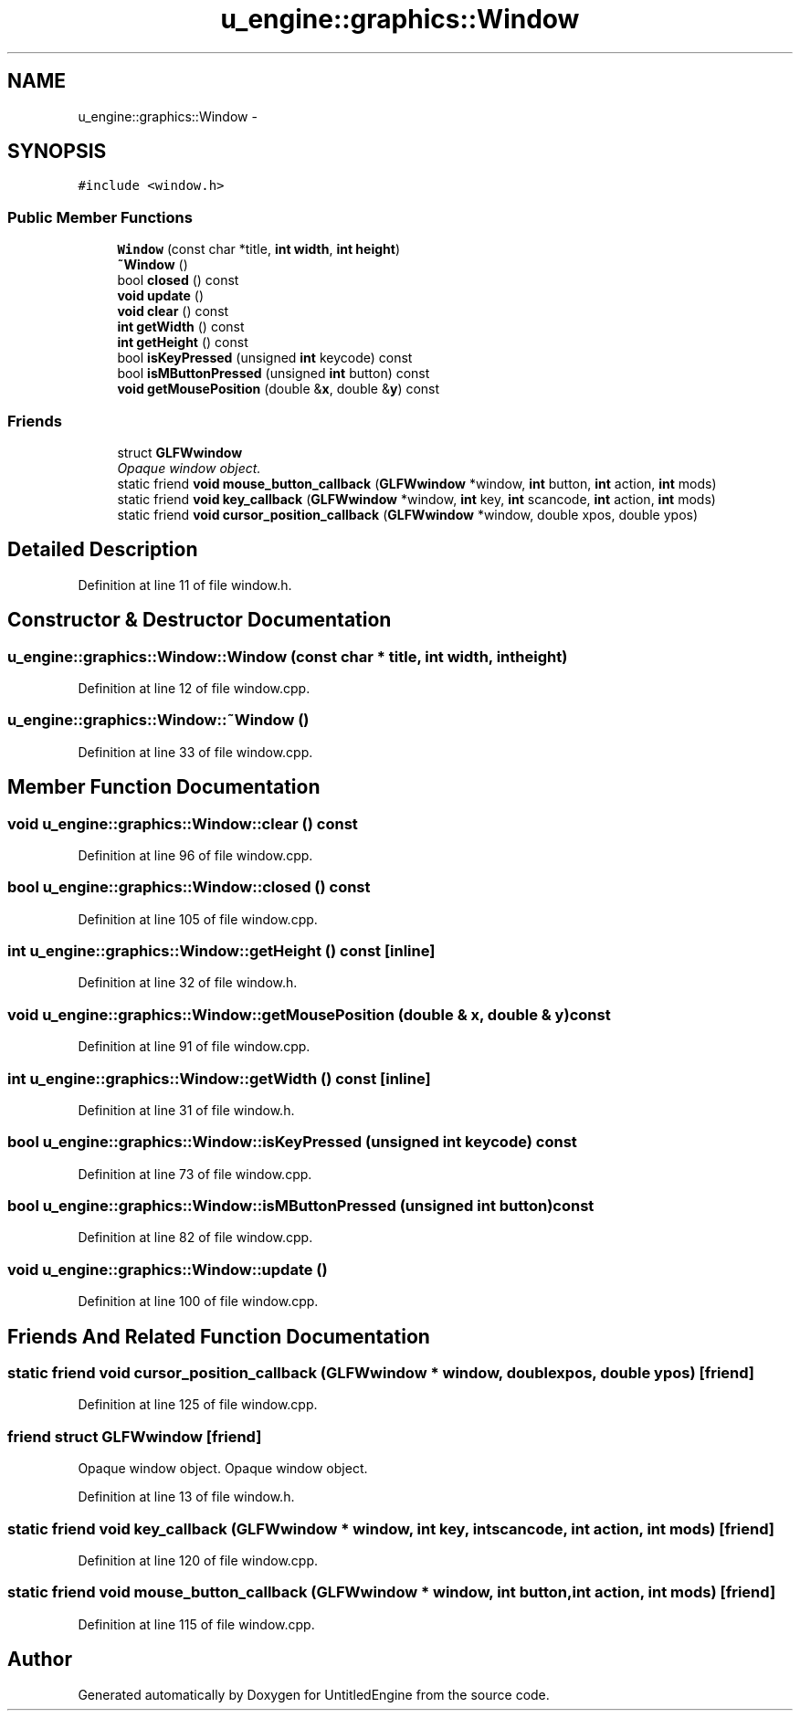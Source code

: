 .TH "u_engine::graphics::Window" 3 "Sun Aug 23 2015" "Version v0.0.3" "UntitledEngine" \" -*- nroff -*-
.ad l
.nh
.SH NAME
u_engine::graphics::Window \- 
.SH SYNOPSIS
.br
.PP
.PP
\fC#include <window\&.h>\fP
.SS "Public Member Functions"

.in +1c
.ti -1c
.RI "\fBWindow\fP (const char *title, \fBint\fP \fBwidth\fP, \fBint\fP \fBheight\fP)"
.br
.ti -1c
.RI "\fB~Window\fP ()"
.br
.ti -1c
.RI "bool \fBclosed\fP () const "
.br
.ti -1c
.RI "\fBvoid\fP \fBupdate\fP ()"
.br
.ti -1c
.RI "\fBvoid\fP \fBclear\fP () const "
.br
.ti -1c
.RI "\fBint\fP \fBgetWidth\fP () const "
.br
.ti -1c
.RI "\fBint\fP \fBgetHeight\fP () const "
.br
.ti -1c
.RI "bool \fBisKeyPressed\fP (unsigned \fBint\fP keycode) const "
.br
.ti -1c
.RI "bool \fBisMButtonPressed\fP (unsigned \fBint\fP button) const "
.br
.ti -1c
.RI "\fBvoid\fP \fBgetMousePosition\fP (double &\fBx\fP, double &\fBy\fP) const "
.br
.in -1c
.SS "Friends"

.in +1c
.ti -1c
.RI "struct \fBGLFWwindow\fP"
.br
.RI "\fIOpaque window object\&. \fP"
.ti -1c
.RI "static friend \fBvoid\fP \fBmouse_button_callback\fP (\fBGLFWwindow\fP *window, \fBint\fP button, \fBint\fP action, \fBint\fP mods)"
.br
.ti -1c
.RI "static friend \fBvoid\fP \fBkey_callback\fP (\fBGLFWwindow\fP *window, \fBint\fP key, \fBint\fP scancode, \fBint\fP action, \fBint\fP mods)"
.br
.ti -1c
.RI "static friend \fBvoid\fP \fBcursor_position_callback\fP (\fBGLFWwindow\fP *window, double xpos, double ypos)"
.br
.in -1c
.SH "Detailed Description"
.PP 
Definition at line 11 of file window\&.h\&.
.SH "Constructor & Destructor Documentation"
.PP 
.SS "u_engine::graphics::Window::Window (const char * title, \fBint\fP width, \fBint\fP height)"

.PP
Definition at line 12 of file window\&.cpp\&.
.SS "u_engine::graphics::Window::~Window ()"

.PP
Definition at line 33 of file window\&.cpp\&.
.SH "Member Function Documentation"
.PP 
.SS "\fBvoid\fP u_engine::graphics::Window::clear () const"

.PP
Definition at line 96 of file window\&.cpp\&.
.SS "bool u_engine::graphics::Window::closed () const"

.PP
Definition at line 105 of file window\&.cpp\&.
.SS "\fBint\fP u_engine::graphics::Window::getHeight () const\fC [inline]\fP"

.PP
Definition at line 32 of file window\&.h\&.
.SS "\fBvoid\fP u_engine::graphics::Window::getMousePosition (double & x, double & y) const"

.PP
Definition at line 91 of file window\&.cpp\&.
.SS "\fBint\fP u_engine::graphics::Window::getWidth () const\fC [inline]\fP"

.PP
Definition at line 31 of file window\&.h\&.
.SS "bool u_engine::graphics::Window::isKeyPressed (unsigned \fBint\fP keycode) const"

.PP
Definition at line 73 of file window\&.cpp\&.
.SS "bool u_engine::graphics::Window::isMButtonPressed (unsigned \fBint\fP button) const"

.PP
Definition at line 82 of file window\&.cpp\&.
.SS "\fBvoid\fP u_engine::graphics::Window::update ()"

.PP
Definition at line 100 of file window\&.cpp\&.
.SH "Friends And Related Function Documentation"
.PP 
.SS "static friend \fBvoid\fP cursor_position_callback (\fBGLFWwindow\fP * window, double xpos, double ypos)\fC [friend]\fP"

.PP
Definition at line 125 of file window\&.cpp\&.
.SS "friend struct \fBGLFWwindow\fP\fC [friend]\fP"

.PP
Opaque window object\&. Opaque window object\&. 
.PP
Definition at line 13 of file window\&.h\&.
.SS "static friend \fBvoid\fP key_callback (\fBGLFWwindow\fP * window, \fBint\fP key, \fBint\fP scancode, \fBint\fP action, \fBint\fP mods)\fC [friend]\fP"

.PP
Definition at line 120 of file window\&.cpp\&.
.SS "static friend \fBvoid\fP mouse_button_callback (\fBGLFWwindow\fP * window, \fBint\fP button, \fBint\fP action, \fBint\fP mods)\fC [friend]\fP"

.PP
Definition at line 115 of file window\&.cpp\&.

.SH "Author"
.PP 
Generated automatically by Doxygen for UntitledEngine from the source code\&.
